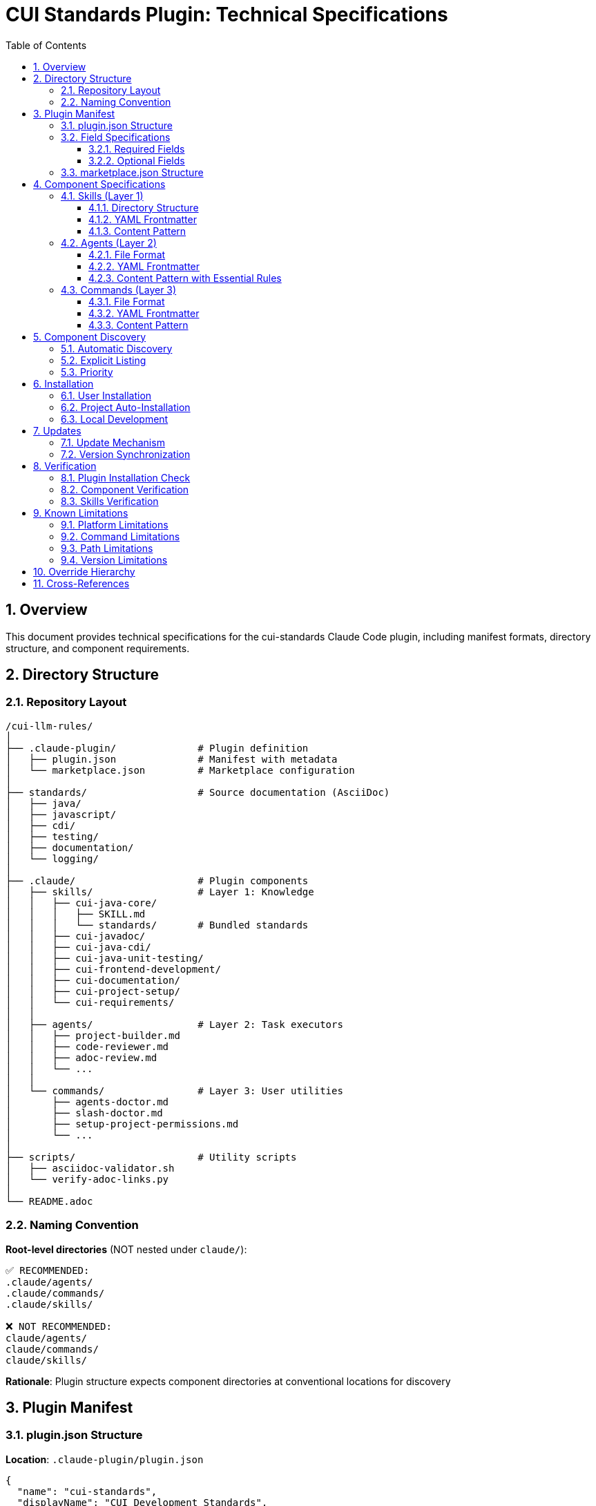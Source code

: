 = CUI Standards Plugin: Technical Specifications
:toc: left
:toclevels: 3
:sectnums:

== Overview

This document provides technical specifications for the cui-standards Claude Code plugin, including manifest formats, directory structure, and component requirements.

== Directory Structure

=== Repository Layout

[source]
----
/cui-llm-rules/
│
├── .claude-plugin/              # Plugin definition
│   ├── plugin.json              # Manifest with metadata
│   └── marketplace.json         # Marketplace configuration
│
├── standards/                   # Source documentation (AsciiDoc)
│   ├── java/
│   ├── javascript/
│   ├── cdi/
│   ├── testing/
│   ├── documentation/
│   └── logging/
│
├── .claude/                     # Plugin components
│   ├── skills/                  # Layer 1: Knowledge
│   │   ├── cui-java-core/
│   │   │   ├── SKILL.md
│   │   │   └── standards/       # Bundled standards
│   │   ├── cui-javadoc/
│   │   ├── cui-java-cdi/
│   │   ├── cui-java-unit-testing/
│   │   ├── cui-frontend-development/
│   │   ├── cui-documentation/
│   │   ├── cui-project-setup/
│   │   └── cui-requirements/
│   │
│   ├── agents/                  # Layer 2: Task executors
│   │   ├── project-builder.md
│   │   ├── code-reviewer.md
│   │   ├── adoc-review.md
│   │   └── ...
│   │
│   └── commands/                # Layer 3: User utilities
│       ├── agents-doctor.md
│       ├── slash-doctor.md
│       ├── setup-project-permissions.md
│       └── ...
│
├── scripts/                     # Utility scripts
│   ├── asciidoc-validator.sh
│   └── verify-adoc-links.py
│
└── README.adoc
----

=== Naming Convention

**Root-level directories** (NOT nested under `claude/`):

```
✅ RECOMMENDED:
.claude/agents/
.claude/commands/
.claude/skills/

❌ NOT RECOMMENDED:
claude/agents/
claude/commands/
claude/skills/
```

**Rationale**: Plugin structure expects component directories at conventional locations for discovery

== Plugin Manifest

=== plugin.json Structure

**Location**: `.claude-plugin/plugin.json`

[source,json]
----
{
  "name": "cui-standards",
  "displayName": "CUI Development Standards",
  "version": "1.0.0",
  "description": "Comprehensive development standards, skills, agents, and commands for CUI OSS projects.",
  "author": "CUI OSS",
  "license": "Apache-2.0",
  "repository": "https://github.com/cuioss/cui-llm-rules",
  "homepage": "https://github.com/cuioss/cui-llm-rules#readme",

  "claudeCode": {
    "minVersion": "0.1.0"
  },

  "components": {
    "skills": [
      ".claude/skills/cui-java-core",
      ".claude/skills/cui-javadoc",
      ".claude/skills/cui-java-cdi",
      ".claude/skills/cui-java-unit-testing",
      ".claude/skills/cui-frontend-development",
      ".claude/skills/cui-documentation",
      ".claude/skills/cui-project-setup",
      ".claude/skills/cui-requirements"
    ],

    "agents": [
      ".claude/agents/project-builder.md",
      ".claude/agents/code-reviewer.md",
      ".claude/agents/adoc-review.md",
      ".claude/agents/commit-current-changes.md",
      ".claude/agents/pr-handle-gemini-comments.md",
      ".claude/agents/pr-handle-sonar-issues.md",
      ".claude/agents/research-best-practices.md"
    ],

    "commands": [
      ".claude/commands/agents-doctor.md",
      ".claude/commands/slash-doctor.md",
      ".claude/commands/setup-project-permissions.md",
      ".claude/commands/agents-create.md",
      ".claude/commands/slash-create.md"
    ]
  },

  "metadata": {
    "platforms": ["cli", "vscode"],
    "tags": ["standards", "java", "javascript", "testing", "documentation", "CUI"],
    "categories": ["Code Quality", "Documentation", "Development Standards"]
  },

  "dependencies": {
    "plugins": [],
    "mcpServers": []
  }
}
----

=== Field Specifications

==== Required Fields

[cols="1,2"]
|===
|Field |Description

|`name`
|Plugin identifier (kebab-case, unique)

|`displayName`
|Human-readable name

|`version`
|Semantic version (MAJOR.MINOR.PATCH)

|`description`
|Clear description of plugin purpose

|`author`
|Author/organization name
|===

==== Optional Fields

[cols="1,2"]
|===
|Field |Description

|`license`
|SPDX license identifier

|`repository`
|Git repository URL

|`homepage`
|Documentation URL

|`claudeCode.minVersion`
|Minimum Claude Code version required

|`components.skills`
|Array of skill directory paths

|`components.agents`
|Array of agent file paths

|`components.commands`
|Array of command file paths

|`metadata.platforms`
|Supported platforms (cli, vscode, jetbrains, web)

|`metadata.tags`
|Search keywords

|`metadata.categories`
|Classification categories
|===

=== marketplace.json Structure

**Location**: `.claude-plugin/marketplace.json`

[source,json]
----
{
  "name": "cui-llm-rules",
  "owner": "cuioss",
  "plugins": [
    {
      "name": "cui-standards",
      "source": "./",
      "metadata": {
        "description": "CUI Development Standards Plugin",
        "version": "1.0.0",
        "pluginRoot": "./"
      }
    }
  ]
}
----

== Component Specifications

=== Skills (Layer 1)

==== Directory Structure

[source]
----
.claude/skills/skill-name/
├── SKILL.md                  # Main skill definition (required)
├── README.md                 # Usage documentation (optional)
├── standards/                # Bundled standards (required)
│   ├── standard1.adoc
│   └── standard2.adoc
├── templates/                # Code templates (optional)
│   └── template.java
└── examples/                 # Working examples (optional)
    └── example.java
----

==== YAML Frontmatter

**File**: `SKILL.md`

[source,yaml]
----
---
name: Skill Display Name
description: Clear description that triggers auto-activation based on context. Should mention technologies, frameworks, and use cases.
allowed-tools: Read, Grep, Glob
---
----

**Fields**:

* `name` (required): Display name of the skill
* `description` (required): Clear, specific description for context matching
* `allowed-tools` (optional): Comma-separated list of tools (recommend: `Read` for knowledge skills)

==== Content Pattern

```markdown
# Skill Name

## Purpose

Brief description of what this skill provides.

## Standards Reference

**Bundled Standards**: This skill includes the following standards in `standards/` subdirectory:

- `standards/standard1.adoc` - Description
- `standards/standard2.adoc` - Description

## Workflow

### Step 1: Load Applicable Standards

**CRITICAL**: Load current standards to use as enforcement criteria.

1. **Always load foundational standards**:
   ```
   Read: standards/standard1.adoc
   Read: standards/standard2.adoc
   ```

2. **Conditional loading based on context**:
   - If [condition]: Read: standards/conditional-standard.adoc

3. **Extract key requirements** from all loaded standards

### Step 2: Execute Task

[Task-specific workflow steps]
```

=== Agents (Layer 2)

==== File Format

**Location**: `.claude/agents/agent-name.md`

**Format**: Markdown with YAML frontmatter

==== YAML Frontmatter

[source,yaml]
----
---
name: Agent Display Name
description: Clear description of what the agent does. Used for auto-activation.
tools: Read, Edit, Write, Bash, Grep, Glob
---
----

**Fields**:

* `name` (required): Display name of the agent
* `description` (required): Clear description for context matching
* `tools` (optional): Comma-separated list of tools (default: Read, Edit, Write, Bash)

==== Content Pattern with Essential Rules

```markdown
# Agent Name

## Essential Rules

### [Domain] Standards
Source: .claude/skills/skill-name/standards/standard-file.adoc#section
Last Synced: 2025-10-23

- Rule 1 extracted from standards
- Rule 2 extracted from standards
- Rule 3 extracted from standards

## Purpose

Brief description of what this agent does.

## Workflow

### Step 1: Analysis

[Analysis steps]

### Step 2: Invoke Skills for Complete Standards

When needed, invoke skills for full standards:
```
Skill: skill-name
```

### Step 3: Implementation

[Implementation steps using Essential Rules + Skills]
```

=== Commands (Layer 3)

==== File Format

**Location**: `.claude/commands/command-name.md`

**Format**: Markdown with YAML frontmatter

**Command invocation**: `/command-name` (file name without extension)

==== YAML Frontmatter

[source,yaml]
----
---
description: Brief description of what the command does (1-2 sentences)
tools: Read, Edit, Write, Bash
---
----

**Fields**:

* `description` (required): Brief description shown in `/help`
* `tools` (optional): Comma-separated list of tools

==== Content Pattern

```markdown
# Command Name

You are a command that [purpose].

## Task

[Detailed task description]

## Steps

1. Step 1
2. Step 2
3. Step 3

## Output

[Expected output format]
```

== Component Discovery

=== Automatic Discovery

Claude Code discovers components from:

* `.claude/commands/` - All `.md` files treated as commands
* `.claude/agents/` - All `.md` files treated as agents
* `.claude/skills/` - All subdirectories with `SKILL.md`

=== Explicit Listing

Plugin.json `components` section supplements automatic discovery:

```json
{
  "components": {
    "commands": [
      ".claude/commands/agents-doctor.md",
      "custom/path/custom-command.md"
    ]
  }
}
```

=== Priority

1. Explicit paths in plugin.json `components` section
2. Default directories (`.claude/commands/`, `.claude/agents/`, `.claude/skills/`)
3. Custom paths as supplements

== Installation

=== User Installation

```bash
# Add marketplace
/plugin marketplace add cuioss/cui-llm-rules

# Install plugin
/plugin install cui-standards@cui-llm-rules
```

**GitHub Shorthand**: `owner/repo` auto-resolves to `https://github.com/owner/repo`

=== Project Auto-Installation

**File**: `.claude/settings.json`

[source,json]
----
{
  "plugins": {
    "marketplaces": ["cuioss/cui-llm-rules"],
    "installed": ["cui-standards@cui-llm-rules"]
  }
}
----

=== Local Development

```bash
# Add local repository as marketplace
/plugin marketplace add file:///Users/oliver/git/cui-llm-rules

# Install plugin
/plugin install cui-standards@cui-llm-rules
```

== Updates

=== Update Mechanism

**Via marketplace refresh** (verified - no individual plugin update command exists):

```bash
/plugin marketplace update cui-llm-rules
```

=== Version Synchronization

Keep version consistent across:

1. `.claude-plugin/plugin.json` → `version` field
2. `.claude-plugin/marketplace.json` → `plugins[].metadata.version` field
3. Git tags → `vX.Y.Z` format

```bash
# Tag release
git tag v1.0.0
git push origin v1.0.0
```

== Verification

=== Plugin Installation Check

```bash
# Browse installed plugins interactively
/plugin

# List configured marketplaces
/plugin marketplace list

# Check filesystem
ls -la ~/.claude/plugins/marketplaces/cui-llm-rules/
```

=== Component Verification

```bash
# Verify agents
/agents-doctor global

# Verify commands
/slash-doctor global

# Check Essential Rules synchronization
/agents-doctor sync

# List available commands
/help
```

=== Skills Verification

Skills auto-activate based on context. Verify by:

1. Create test project
2. Request Java code review (should invoke cui-java-core skill)
3. Check Claude's response references standards

== Known Limitations

=== Platform Limitations

* ❌ Claude.ai web interface not supported (agents/commands CLI-only)
* ❌ CI/CD pipelines require alternative approach (plugin installation interactive-only)

=== Command Limitations

**Commands that do NOT exist** (verified):

* ~~`/plugin list`~~ - Use `/plugin` (interactive) instead
* ~~`/plugin update plugin-name`~~ - Use `/plugin marketplace update marketplace-name`
* ~~`/skill list`~~ - Not available
* ~~`/agents list`~~ - Not available

=== Path Limitations

* **Must use relative paths** starting with `./`
* **No absolute paths** (`~/...`, `/Users/...`)
* **No ${CLAUDE_PLUGIN_ROOT} variable** (does not exist - verified)

=== Version Limitations

* **No semantic version pinning** - Cannot pin to specific version (e.g., `cui-standards@1.2.0`)
* **No individual plugin updates** - Must update entire marketplace

== Override Hierarchy

Projects can override plugin components via local `.claude/` directory:

```
Priority:
1. Project .claude/        (highest priority)
2. User ~/.claude/
3. Plugin-provided         (lowest priority)
```

**Example**:

```
project/.claude/
├── agents/
│   └── project-builder.md    # Overrides plugin version
└── commands/
    └── custom-command.md      # Adds project-specific command
```

== Cross-References

* **Architecture Details**: xref:plugin-architecture.adoc[Plugin Architecture]
* **Official Docs**: https://docs.claude.com/en/docs/claude-code/plugins
